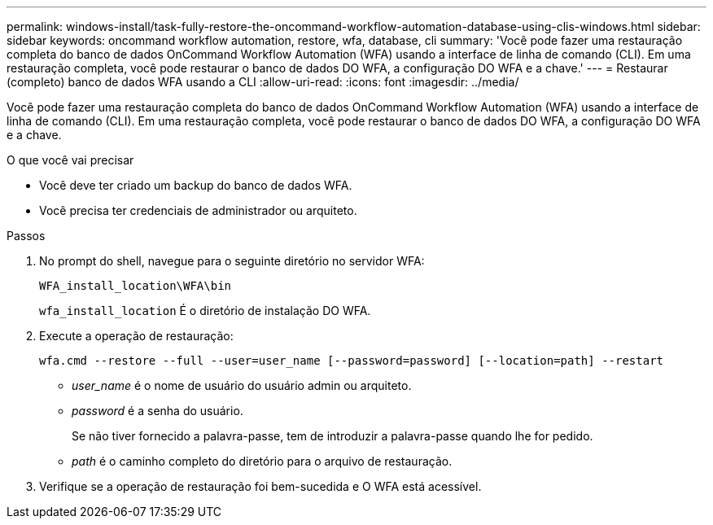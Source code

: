 ---
permalink: windows-install/task-fully-restore-the-oncommand-workflow-automation-database-using-clis-windows.html 
sidebar: sidebar 
keywords: oncommand workflow automation, restore, wfa, database, cli 
summary: 'Você pode fazer uma restauração completa do banco de dados OnCommand Workflow Automation (WFA) usando a interface de linha de comando (CLI). Em uma restauração completa, você pode restaurar o banco de dados DO WFA, a configuração DO WFA e a chave.' 
---
= Restaurar (completo) banco de dados WFA usando a CLI
:allow-uri-read: 
:icons: font
:imagesdir: ../media/


[role="lead"]
Você pode fazer uma restauração completa do banco de dados OnCommand Workflow Automation (WFA) usando a interface de linha de comando (CLI). Em uma restauração completa, você pode restaurar o banco de dados DO WFA, a configuração DO WFA e a chave.

.O que você vai precisar
* Você deve ter criado um backup do banco de dados WFA.
* Você precisa ter credenciais de administrador ou arquiteto.


.Passos
. No prompt do shell, navegue para o seguinte diretório no servidor WFA:
+
`WFA_install_location\WFA\bin`

+
`wfa_install_location` É o diretório de instalação DO WFA.

. Execute a operação de restauração:
+
`wfa.cmd --restore --full --user=user_name [--password=password] [--location=path] --restart`

+
** _user_name_ é o nome de usuário do usuário admin ou arquiteto.
** _password_ é a senha do usuário.
+
Se não tiver fornecido a palavra-passe, tem de introduzir a palavra-passe quando lhe for pedido.

** _path_ é o caminho completo do diretório para o arquivo de restauração.


. Verifique se a operação de restauração foi bem-sucedida e O WFA está acessível.

